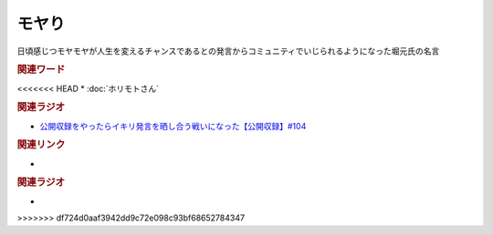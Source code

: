 モヤり
==========================================
.. glossary::
    モヤり : も

日頃感じつモヤモヤが人生を変えるチャンスであるとの発言からコミュニティでいじられるようになった堀元氏の名言

.. rubric:: 関連ワード
<<<<<<< HEAD
* :doc:`ホリモトさん` 

.. rubric:: 関連ラジオ
* `公開収録をやったらイキリ発言を晒し合う戦いになった【公開収録】#104`_

.. _公開収録をやったらイキリ発言を晒し合う戦いになった【公開収録】#104: https://www.youtube.com/watch?v=2AxuPKW8aUw
=======
* 

.. rubric:: 関連リンク
* 

.. rubric:: 関連ラジオ
* 
>>>>>>> df724d0aaf3942dd9c72e098c93bf68652784347
